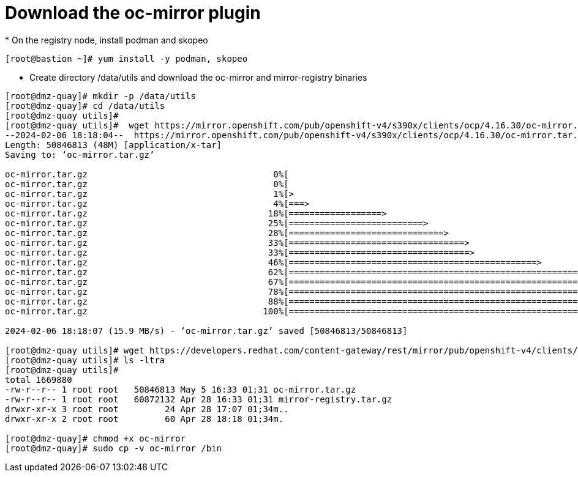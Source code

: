 = Download the oc-mirror plugin
* On the registry node, install podman and skopeo

```bash
[root@bastion ~]# yum install -y podman, skopeo
```
* Create directory /data/utils and download the oc-mirror and mirror-registry binaries

```bash
[root@dmz-quay]# mkdir -p /data/utils
[root@dmz-quay]# cd /data/utils
[root@dmz-quay utils]#
[root@dmz-quay utils]#  wget https://mirror.openshift.com/pub/openshift-v4/s390x/clients/ocp/4.16.30/oc-mirror.tar.gz
--2024-02-06 18:18:04--  https://mirror.openshift.com/pub/openshift-v4/s390x/clients/ocp/4.16.30/oc-mirror.tar.gz
Length: 50846813 (48M) [application/x-tar]
Saving to: ‘oc-mirror.tar.gz’

oc-mirror.tar.gz                                    0%[                                                                                                           ]       0  --.-KB/s
oc-mirror.tar.gz                                    0%[                                                                                                           ] 119.28K   574KB/s
oc-mirror.tar.gz                                    1%[>                                                                                                          ] 535.05K  1.28MB/s
oc-mirror.tar.gz                                    4%[===>                                                                                                       ]   2.18M  3.58MB/s
oc-mirror.tar.gz                                   18%[==================>                                                                                        ]   8.85M  10.9MB/s
oc-mirror.tar.gz                                   25%[==========================>                                                                                ]  12.27M  10.3MB/s
oc-mirror.tar.gz                                   28%[==============================>                                                                            ]  14.05M  10.1MB/s
oc-mirror.tar.gz                                   33%[==================================>                                                                        ]  16.15M  10.1MB/s
oc-mirror.tar.gz                                   33%[===================================>                                                                       ]  16.46M  9.12MB/s
oc-mirror.tar.gz                                   46%[================================================>                                                          ]  22.57M  11.3MB/s
oc-mirror.tar.gz                                   62%[==================================================================>                                        ]  30.44M  13.8MB/s
oc-mirror.tar.gz                                   67%[=======================================================================>                                   ]  32.65M  13.3MB/s
oc-mirror.tar.gz                                   78%[===================================================================================>                       ]  38.27M  14.4MB/s
oc-mirror.tar.gz                                   88%[=============================================================================================>             ]  42.69M  14.6MB/s
oc-mirror.tar.gz                                  100%[==========================================================================================================>]  48.49M  15.9MB/s    in 3.1s

2024-02-06 18:18:07 (15.9 MB/s) - ‘oc-mirror.tar.gz’ saved [50846813/50846813]

[root@dmz-quay utils]# wget https://developers.redhat.com/content-gateway/rest/mirror/pub/openshift-v4/clients/mirror-registry/latest/mirror-registry.tar.gz
[root@dmz-quay utils]# ls -ltra
[root@dmz-quay utils]#
total 1669880
-rw-r--r-- 1 root root   50846813 May 5 16:33 01;31 oc-mirror.tar.gz
-rw-r--r-- 1 root root   60872132 Apr 28 16:33 01;31 mirror-registry.tar.gz
drwxr-xr-x 3 root root         24 Apr 28 17:07 01;34m..
drwxr-xr-x 2 root root         60 Apr 28 18:18 01;34m.

[root@dmz-quay]# chmod +x oc-mirror
[root@dmz-quay]# sudo cp -v oc-mirror /bin
```

